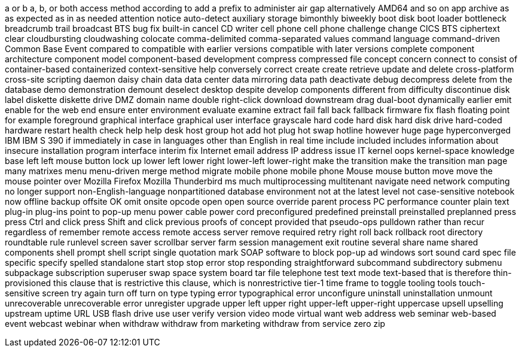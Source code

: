 a or b
a, b, or both
access method
according to
add a prefix to
administer
air gap
alternatively
AMD64
and so on
app
archive
as
as expected
as in
as needed
attention notice
auto-detect
auxiliary storage
bimonthly
biweekly
boot disk
boot loader
bottleneck
breadcrumb trail
broadcast
BTS
bug fix
built-in
cancel
CD writer
cell phone
cell phone
challenge
change
CICS BTS
ciphertext
clear
cloudbursting
cloudwashing
colocate
comma-delimited
comma-separated values
command language
command-driven
Common Base Event
compared to
compatible with earlier versions
compatible with later versions
complete
component architecture
component model
component-based development
compress
compressed file
concept
concern
connect to
consist of
container-based
containerized
context-sensitive help
conversely
correct
create
create retrieve update and delete
cross-platform
cross-site scripting
daemon
daisy chain
data
data center
data mirroring
data path
deactivate
debug
decompress
delete from the database
demo
demonstration
demount
deselect
desktop
despite
develop components
different from
difficulty
discontinue
disk label
diskette
diskette drive
DMZ
domain name
double right-click
download
downstream
drag
dual-boot
dynamically
earlier
emit
enable for the web
end
ensure
enter
environment
evaluate
examine
extract
fail
fall back
fallback
firmware
fix
flash
floating point
for example
foreground
graphical interface
graphical user interface
grayscale
hard code
hard disk
hard disk drive
hard-coded
hardware restart
health check
help
help desk
host group
hot add
hot plug
hot swap
hotline
however
huge page
hyperconverged
IBM
IBM S 390
if
immediately
in case
in languages other than English
in real time
include
included
includes
information about
insecure
installation program
interface
interim fix
Internet email address
IP address
issue
IT
kernel oops
kernel-space
knowledge base
left
left mouse button
lock up
lower left
lower right
lower-left
lower-right
make the transition
make the transition
man page
many
matrixes
menu
menu-driven
merge
method
migrate
mobile phone
mobile phone
Mouse
mouse button
move
move the mouse pointer over
Mozilla Firefox
Mozilla Thunderbird
ms
much
multiprocessing
multitenant
navigate
need
network computing
no longer support
non-English-language
nonpartitioned database environment
not at the latest level
not case-sensitive
notebook
now
offline backup
offsite
OK
omit
onsite
opcode
open
open source
override
parent process
PC
performance counter
plain text
plug-in
plug-ins
point to
pop-up menu
power cable
power cord
preconfigured
predefined
preinstall
preinstalled
preplanned
press
press Ctrl and click
press Shift and click
previous
proofs of concept
provided that
pseudo-ops
pulldown
rather than
recur
regardless of
remember
remote access
remote access server
remove
required
retry
right
roll back
rollback
root directory
roundtable
rule
runlevel
screen saver
scrollbar
server farm
session management exit routine
several
share name
shared components
shell prompt
shell script
single quotation mark
SOAP
software to block pop-up ad windows
sort
sound card
spec file
specific
specify
spelled
standalone
start
stop
stop error
stop responding
straightforward
subcommand
subdirectory
submenu
subpackage
subscription
superuser
swap space
system board
tar file
telephone
test
text mode
text-based
that is
therefore
thin-provisioned
this clause that is restrictive
this clause, which is nonrestrictive
tier-1
time frame
to
toggle
tooling
tools
touch-sensitive screen
try again
turn off
turn on
type
typing error
typographical error
unconfigure
uninstall
uninstallation
unmount
unrecoverable
unrecoverable error
unregister
upgrade
upper left
upper right
upper-left
upper-right
uppercase
upsell
upselling
upstream
uptime
URL
USB flash drive
use
user
verify
version
video mode
virtual
want
web address
web seminar
web-based event
webcast
webinar
when
withdraw
withdraw from marketing
withdraw from service
zero
zip
